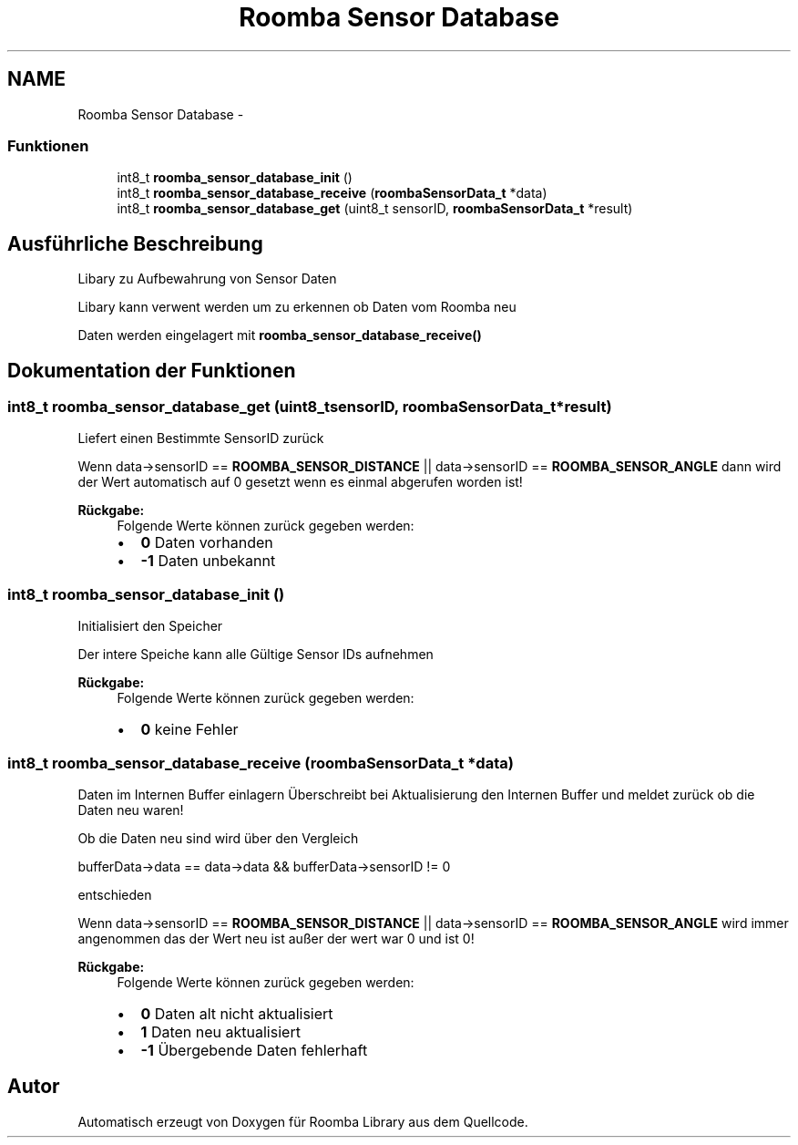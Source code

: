 .TH "Roomba Sensor Database" 3 "Fre Okt 11 2013" "Roomba Library" \" -*- nroff -*-
.ad l
.nh
.SH NAME
Roomba Sensor Database \- 
.SS "Funktionen"

.in +1c
.ti -1c
.RI "int8_t \fBroomba_sensor_database_init\fP ()"
.br
.ti -1c
.RI "int8_t \fBroomba_sensor_database_receive\fP (\fBroombaSensorData_t\fP *data)"
.br
.ti -1c
.RI "int8_t \fBroomba_sensor_database_get\fP (uint8_t sensorID, \fBroombaSensorData_t\fP *result)"
.br
.in -1c
.SH "Ausführliche Beschreibung"
.PP 
Libary zu Aufbewahrung von Sensor Daten
.PP
Libary kann verwent werden um zu erkennen ob Daten vom Roomba neu
.PP
Daten werden eingelagert mit \fBroomba_sensor_database_receive()\fP 
.SH "Dokumentation der Funktionen"
.PP 
.SS "int8_t roomba_sensor_database_get (uint8_tsensorID, \fBroombaSensorData_t\fP *result)"
Liefert einen Bestimmte SensorID zurück
.PP
Wenn data->sensorID == \fBROOMBA_SENSOR_DISTANCE\fP || data->sensorID == \fBROOMBA_SENSOR_ANGLE\fP dann wird der Wert automatisch auf 0 gesetzt wenn es einmal abgerufen worden ist!
.PP
\fBRückgabe:\fP
.RS 4
Folgende Werte können zurück gegeben werden:
.IP "\(bu" 2
\fB0\fP Daten vorhanden
.IP "\(bu" 2
\fB-1\fP Daten unbekannt 
.PP
.RE
.PP

.SS "int8_t roomba_sensor_database_init ()"
Initialisiert den Speicher
.PP
Der intere Speiche kann alle Gültige Sensor IDs aufnehmen
.PP
\fBRückgabe:\fP
.RS 4
Folgende Werte können zurück gegeben werden:
.IP "\(bu" 2
\fB0\fP keine Fehler 
.PP
.RE
.PP

.SS "int8_t roomba_sensor_database_receive (\fBroombaSensorData_t\fP *data)"
Daten im Internen Buffer einlagern Überschreibt bei Aktualisierung den Internen Buffer und meldet zurück ob die Daten neu waren!
.PP
Ob die Daten neu sind wird über den Vergleich 
.PP
.nf
 bufferData->data == data->data && bufferData->sensorID != 0 

.fi
.PP
.PP
entschieden
.PP
Wenn data->sensorID == \fBROOMBA_SENSOR_DISTANCE\fP || data->sensorID == \fBROOMBA_SENSOR_ANGLE\fP wird immer angenommen das der Wert neu ist außer der wert war 0 und ist 0!
.PP
\fBRückgabe:\fP
.RS 4
Folgende Werte können zurück gegeben werden:
.IP "\(bu" 2
\fB0\fP Daten alt nicht aktualisiert
.IP "\(bu" 2
\fB1\fP Daten neu aktualisiert
.IP "\(bu" 2
\fB-1\fP Übergebende Daten fehlerhaft 
.PP
.RE
.PP

.SH "Autor"
.PP 
Automatisch erzeugt von Doxygen für Roomba Library aus dem Quellcode\&.
